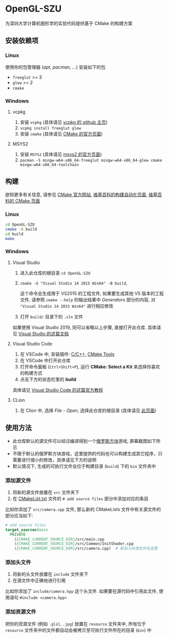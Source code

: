 [[https://github.com/AirManH/OpenGL-SZU/actions?query=workflow%3ACI][https://github.com/AirManH/OpenGL-SZU/workflows/CI/badge.svg]]

* OpenGL-SZU

为深圳大学计算机图形学的实验代码提供基于 CMake 的构建方案

** 安装依赖项

*** Linux

使用你的包管理器 (/apt, pacman, .../) 安装如下的包

- =freeglut= >= 3
- =glew= >= 2
- =cmake=

*** Windows

**** vcpkg

1. 安装 =vcpkg= (具体请见 [[https://github.com/microsoft/vcpkg][vcpkg 的 github 主页]])
2. =vcpkg install freeglut glew=
3. 安装 =cmake= (具体请见 [[https://cmake.org/download/][CMake 的官方页面]])

**** MSYS2

1. 安装 =MSYS2= (具体请见 [[https://www.msys2.org/][msys2 的官方页面]])
2. =pacman -S mingw-w64-x86_64-freeglut mingw-w64-x86_64-glew cmake mingw-w64-x86_64-toolchain=

** 构建

欲知更多有关信息, 请参见 [[https://cmake.org][CMake 官方网站]], [[https://en.wikipedia.org/wiki/Build_automation][维基百科的构建自动化页面]], [[https://en.wikipedia.org/wiki/CMake][维基百科的 CMake 页面]]

*** Linux

#+begin_src bash
cd OpenGL-SZU
cmake -B build
cd build
make
#+end_src

*** Windows

**** Visual Studio

1. 进入此仓库的根目录 =cd OpenGL-SZU=
2. =cmake -G "Visual Studio 14 2015 Win64" -B build=,

   这个命令会生成用于 VS2015 的工程文件, 如果要生成其他 VS 版本的工程文件,
   请参照 =cmake --help= 的输出结果中 /Generators/ 部分的内容,
   对 ="Visual Studio 14 2015 Win64"= 进行相应修改

3. 打开 =build/= 目录下的 =.sln= 文件

如果使用 Visual Studio 2019, 则可以省略以上步骤, 直接打开此仓库. 具体请见 [[https://docs.microsoft.com/en-us/cpp/build/cmake-projects-in-visual-studio?view=vs-2019][Visual Studio 的这篇文档]]

**** Visual Studio Code

1. 在 VSCode 中, 安装插件: [[https://marketplace.visualstudio.com/items?itemName=ms-vscode.cpptools][C/C++]], [[https://marketplace.visualstudio.com/items?itemName=ms-vscode.cmake-tools][CMake Tools]]
2. 在 VSCode 中打开此仓库
3. 打开命令面板 (=Ctrl+Shift+P=), 运行 *CMake: Select a Kit* 来选择你喜欢的构建方式
4. 点击下方的状态栏里的 *build*

具体请见 [[https://code.visualstudio.com/docs/cpp/cmake-linux][Visual Studio Code 的这篇官方教程]]

**** CLion

1. 在 Clion 中, 选择 /File - Open/, 选择此仓库的根目录 (具体请见 [[https://www.jetbrains.com/help/clion/creating-new-project-from-scratch.html#open-prj][此页面]])

** 使用方法

- 此仓库默认的源文件可以经过编译得到一个[[https://en.wikipedia.org/wiki/Tetris][俄罗斯方块]]游戏, 屏幕截图如下所示
  [[./readme-img/tetris-screenshot.png]]
- 不限于默认的俄罗斯方块游戏，这里提供的代码也可以构建生成其它程序，只需要进行很小的修改，具体请见下方的说明
- 默认情况下, 生成的可执行文件会位于构建目录 (=build=) 下的 =bin= 文件夹中

*** 添加源文件

1. 将新的源文件放置在 =src= 文件夹下
2. 在 [[./CMakeLists.txt][CMakeList.txt]] 文件的 =# add source files= 部分中添加对应的条目

比如你添加了 =src/camera.cpp= 文件, 那么新的 CMakeLists 文件中有关源文件的部分应当如下:

#+begin_src cmake
# add source files
target_sources(main
  PRIVATE
    ${CMAKE_CURRENT_SOURCE_DIR}/src/main.cpp
    ${CMAKE_CURRENT_SOURCE_DIR}/src/Common/InitShader.cpp
    ${CMAKE_CURRENT_SOURCE_DIR}/src/camera.cpp)  # 新加入的源文件在这里
#+end_src

*** 添加头文件

1. 将新的头文件放置在 =include= 文件夹下
2. 在源文件中正确地进行引用

比如你添加了 =include/camera.hpp= 这个头文件. 如果要在源代码中引用此文件,
使用语句 =#include <camera.hpp>=

*** 添加资源文件

把你的资源文件 (例如 =.glsl=, =.jpg=) 放置在 =resource= 文件夹中,
所有位于 =resource= 文件夹中的文件都自动会被拷贝至可执行文件所在的目录 (=bin=) 中
